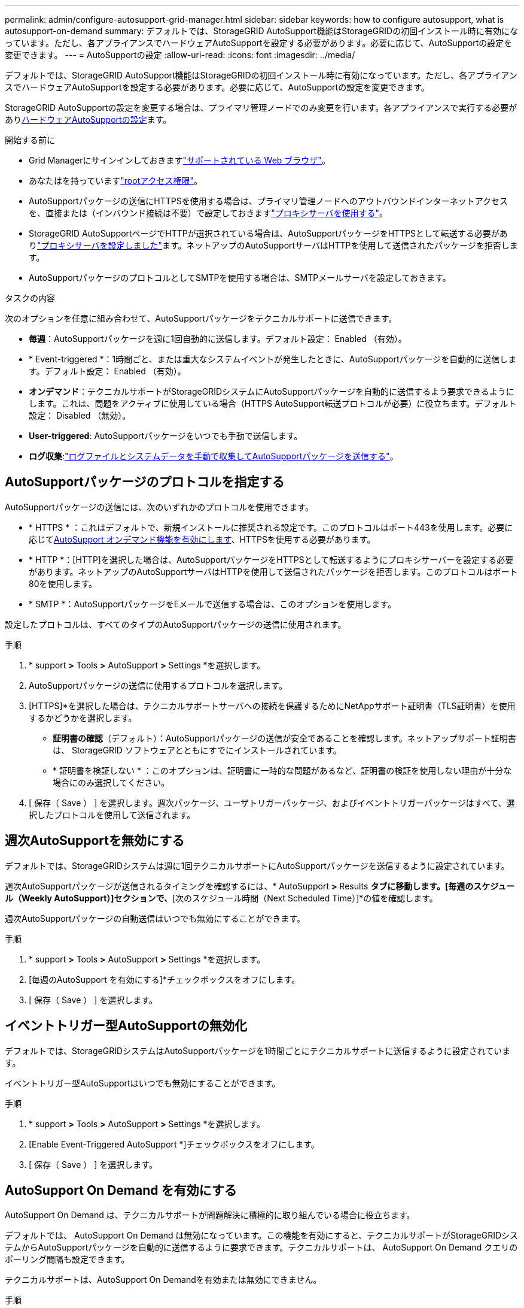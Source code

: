 ---
permalink: admin/configure-autosupport-grid-manager.html 
sidebar: sidebar 
keywords: how to configure autosupport, what is autosupport-on-demand 
summary: デフォルトでは、StorageGRID AutoSupport機能はStorageGRIDの初回インストール時に有効になっています。ただし、各アプライアンスでハードウェアAutoSupportを設定する必要があります。必要に応じて、AutoSupportの設定を変更できます。 
---
= AutoSupportの設定
:allow-uri-read: 
:icons: font
:imagesdir: ../media/


[role="lead"]
デフォルトでは、StorageGRID AutoSupport機能はStorageGRIDの初回インストール時に有効になっています。ただし、各アプライアンスでハードウェアAutoSupportを設定する必要があります。必要に応じて、AutoSupportの設定を変更できます。

StorageGRID AutoSupportの設定を変更する場合は、プライマリ管理ノードでのみ変更を行います。各アプライアンスで実行する必要があり<<autosupport-for-appliances,ハードウェアAutoSupportの設定>>ます。

.開始する前に
* Grid Managerにサインインしておきますlink:../admin/web-browser-requirements.html["サポートされている Web ブラウザ"]。
* あなたはを持っていますlink:admin-group-permissions.html["rootアクセス権限"]。
* AutoSupportパッケージの送信にHTTPSを使用する場合は、プライマリ管理ノードへのアウトバウンドインターネットアクセスを、直接または（インバウンド接続は不要）で設定しておきますlink:configuring-admin-proxy-settings.html["プロキシサーバを使用する"]。
* StorageGRID AutoSupportページでHTTPが選択されている場合は、AutoSupportパッケージをHTTPSとして転送する必要がありlink:configuring-admin-proxy-settings.html["プロキシサーバを設定しました"]ます。ネットアップのAutoSupportサーバはHTTPを使用して送信されたパッケージを拒否します。
* AutoSupportパッケージのプロトコルとしてSMTPを使用する場合は、SMTPメールサーバを設定しておきます。


.タスクの内容
次のオプションを任意に組み合わせて、AutoSupportパッケージをテクニカルサポートに送信できます。

* *毎週*：AutoSupportパッケージを週に1回自動的に送信します。デフォルト設定： Enabled （有効）。
* * Event-triggered *：1時間ごと、または重大なシステムイベントが発生したときに、AutoSupportパッケージを自動的に送信します。デフォルト設定： Enabled （有効）。
* *オンデマンド*：テクニカルサポートがStorageGRIDシステムにAutoSupportパッケージを自動的に送信するよう要求できるようにします。これは、問題をアクティブに使用している場合（HTTPS AutoSupport転送プロトコルが必要）に役立ちます。デフォルト設定： Disabled （無効）。
* *User-triggered*: AutoSupportパッケージをいつでも手動で送信します。
* *ログ収集*:link:../monitor/collecting-log-files-and-system-data.html["ログファイルとシステムデータを手動で収集してAutoSupportパッケージを送信する"]。




== [[specify-protocol-for-autosupport-packages]] AutoSupportパッケージのプロトコルを指定する

AutoSupportパッケージの送信には、次のいずれかのプロトコルを使用できます。

* * HTTPS * ：これはデフォルトで、新規インストールに推奨される設定です。このプロトコルはポート443を使用します。必要に応じて<<AutoSupport On Demand を有効にする,AutoSupport オンデマンド機能を有効にします>>、HTTPSを使用する必要があります。
* * HTTP *：[HTTP]を選択した場合は、AutoSupportパッケージをHTTPSとして転送するようにプロキシサーバーを設定する必要があります。ネットアップのAutoSupportサーバはHTTPを使用して送信されたパッケージを拒否します。このプロトコルはポート80を使用します。
* * SMTP *：AutoSupportパッケージをEメールで送信する場合は、このオプションを使用します。


設定したプロトコルは、すべてのタイプのAutoSupportパッケージの送信に使用されます。

.手順
. * support *>* Tools *>* AutoSupport *>* Settings *を選択します。
. AutoSupportパッケージの送信に使用するプロトコルを選択します。
. [HTTPS]*を選択した場合は、テクニカルサポートサーバへの接続を保護するためにNetAppサポート証明書（TLS証明書）を使用するかどうかを選択します。
+
** *証明書の確認*（デフォルト）：AutoSupportパッケージの送信が安全であることを確認します。ネットアップサポート証明書は、 StorageGRID ソフトウェアとともにすでにインストールされています。
** * 証明書を検証しない * ：このオプションは、証明書に一時的な問題があるなど、証明書の検証を使用しない理由が十分な場合にのみ選択してください。


. [ 保存（ Save ） ] を選択します。週次パッケージ、ユーザトリガーパッケージ、およびイベントトリガーパッケージはすべて、選択したプロトコルを使用して送信されます。




== 週次AutoSupportを無効にする

デフォルトでは、StorageGRIDシステムは週に1回テクニカルサポートにAutoSupportパッケージを送信するように設定されています。

週次AutoSupportパッケージが送信されるタイミングを確認するには、* AutoSupport *>* Results *タブに移動します。[毎週のスケジュール（Weekly AutoSupport）]セクションで、*[次のスケジュール時間（Next Scheduled Time）]*の値を確認します。

週次AutoSupportパッケージの自動送信はいつでも無効にすることができます。

.手順
. * support *>* Tools *>* AutoSupport *>* Settings *を選択します。
. [毎週のAutoSupport を有効にする]*チェックボックスをオフにします。
. [ 保存（ Save ） ] を選択します。




== イベントトリガー型AutoSupportの無効化

デフォルトでは、StorageGRIDシステムはAutoSupportパッケージを1時間ごとにテクニカルサポートに送信するように設定されています。

イベントトリガー型AutoSupportはいつでも無効にすることができます。

.手順
. * support *>* Tools *>* AutoSupport *>* Settings *を選択します。
. [Enable Event-Triggered AutoSupport *]チェックボックスをオフにします。
. [ 保存（ Save ） ] を選択します。




== AutoSupport On Demand を有効にする

AutoSupport On Demand は、テクニカルサポートが問題解決に積極的に取り組んでいる場合に役立ちます。

デフォルトでは、 AutoSupport On Demand は無効になっています。この機能を有効にすると、テクニカルサポートがStorageGRIDシステムからAutoSupportパッケージを自動的に送信するように要求できます。テクニカルサポートは、 AutoSupport On Demand クエリのポーリング間隔も設定できます。

テクニカルサポートは、AutoSupport On Demandを有効または無効にできません。

.手順
. * support *>* Tools *>* AutoSupport *>* Settings *を選択します。
. プロトコルの * HTTPS * を選択します。
. [毎週のAutoSupport を有効にする]*チェックボックスをオンにします。
. [Enable AutoSupport on Demand]*チェックボックスをオンにします。
. [ 保存（ Save ） ] を選択します。
+
AutoSupport On Demand は有効になっており、テクニカルサポートは AutoSupport On Demand 要求を StorageGRID に送信できます。





== ソフトウェアアップデートのチェックを無効にします

デフォルトでは、 StorageGRID はネットアップに連絡して、ご使用のシステムでソフトウェアの更新が利用可能かどうかを判断します。StorageGRID ホットフィックスまたは新しいバージョンが利用可能な場合は、 StorageGRID のアップグレードページに新しいバージョンが表示されます。

必要に応じて、ソフトウェアアップデートのチェックを無効にすることもできます。たとえば、 WAN でアクセスできないシステムの場合は、ダウンロードエラーを回避するためにチェックを無効にする必要があります。

.手順
. * support *>* Tools *>* AutoSupport *>* Settings *を選択します。
. [Check for software updates]*チェックボックスをオフにします。
. [ 保存（ Save ） ] を選択します。




== AutoSupport デスティネーションを追加します

AutoSupportを有効にすると、ヘルスパッケージとステータスパッケージがテクニカルサポートに送信されます。すべてのAutoSupportパッケージに対して、追加の送信先を1つ指定できます。

AutoSupportパッケージの送信に使用するプロトコルを確認または変更するには、の手順を参照してください<<specify-protocol-for-autosupport-packages,AutoSupportパッケージのプロトコルの指定>>。


NOTE: SMTPプロトコルを使用してAutoSupportパッケージを追加の送信先に送信することはできません。

.手順
. * support *>* Tools *>* AutoSupport *>* Settings *を選択します。
. [Enable Additional AutoSupport Destination]*を選択します。
. 次の情報を指定します。
+
ホスト名:: 追加のAutoSupport 宛先サーバのサーバホスト名またはIPアドレス。
+
--

NOTE: 追加の送信先は 1 つだけ入力できます。

--
ポート:: 追加のAutoSupport 宛先サーバへの接続に使用するポート。デフォルトは、HTTPの場合はポート80、HTTPSの場合はポート443です。
証明書の検証:: TLS証明書を使用して追加の送信先への接続を保護するかどうか。
+
--
** 証明書の検証を使用するには、*証明書の検証*を選択します。
** 証明書の検証なしでAutoSupportパッケージを送信する場合は、[証明書を検証しない]*を選択します。
+
このオプションは、証明書の検証を使用しない理由がある場合（証明書に一時的な問題がある場合など）にのみ選択してください。



--


. [Verify certificate]*を選択した場合は、次の手順を実行します。
+
.. CA証明書の場所を参照します。
.. CA証明書ファイルをアップロードします。
+
CA証明書のメタデータが表示されます。



. [ 保存（ Save ） ] を選択します。
+
今後、毎週、イベントトリガー型、およびユーザトリガー型のすべてのAutoSupportパッケージが追加の送信先に送信されます。





== [[autosupport-for-appliances]アプライアンスのAutoSupportの設定

アプライアンスのAutoSupportではStorageGRIDハードウェアの問題が報告され、StorageGRID AutoSupportではStorageGRIDソフトウェアの問題が報告されます。ただし、SGF6112の場合、StorageGRID AutoSupportではハードウェアとソフトウェアの両方の問題が報告されます。SGF6112を除く各アプライアンスでAutoSupportを設定する必要があります。SGF6112は追加の設定は必要ありません。AutoSupportの実装方法は、サービスアプライアンスとストレージアプライアンスで異なります。

SANtricityを使用して、各ストレージアプライアンスのAutoSupportを有効にします。SANtricity AutoSupport は、アプライアンスの初期セットアップ時またはアプライアンスの設置後に設定できます。

* SG6000およびSG5700アプライアンスの場合は、 https://docs.netapp.com/us-en/storagegrid-appliances/installconfig/accessing-and-configuring-santricity-system-manager.html["SANtricity システムマネージャでAutoSupport を設定します"^]


でプロキシによるAutoSupport配信を設定した場合、EシリーズアプライアンスのAutoSupportパッケージをStorageGRID AutoSupportに含めることができますlink:../admin/sending-eseries-autosupport-messages-through-storagegrid.html["SANtricityシステムマネージャ"]。

StorageGRID AutoSupport では、DIMMやホストインターフェイスカード（HIC）などのハードウェアの問題は報告されません。ただし、一部のコンポーネント障害がトリガーされる可能性がありlink:../monitor/alerts-reference.html["ハードウェアアラート"]ます。ベースボード管理コントローラ（BMC）を搭載したStorageGRIDアプライアンスでは、ハードウェア障害を報告するようにEメールおよびSNMPトラップを設定できます。

* https://docs.netapp.com/us-en/storagegrid-appliances/installconfig/setting-up-email-notifications-for-alerts.html["BMCアラートのEメール通知を設定する"^]
* https://docs.netapp.com/us-en/storagegrid-appliances/installconfig/configuring-snmp-settings-for-bmc.html["BMCのSNMP設定を行います"^]


.関連情報
https://mysupport.netapp.com/site/global/dashboard["NetAppサポート"^]
